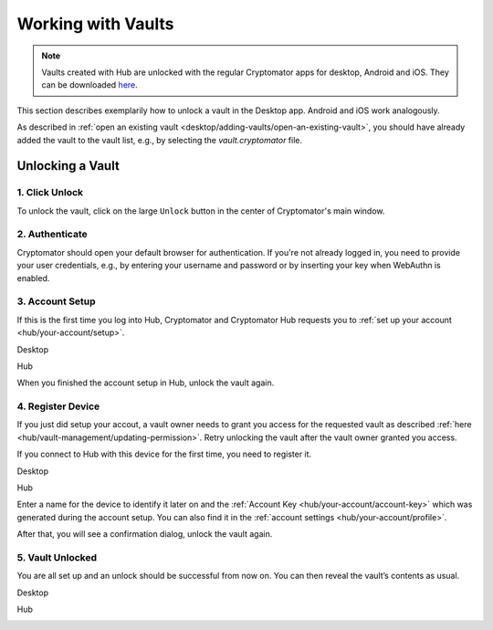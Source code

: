 .. _hub/working-with-vaults:

Working with Vaults
===================

.. note:: Vaults created with Hub are unlocked with the regular Cryptomator apps for desktop, Android and iOS. They can be downloaded `here <https://cryptomator.org/downloads/>`_.


This section describes exemplarily how to unlock a vault in the Desktop app. Android and iOS work analogously.

As described in :ref:`open an existing vault <desktop/adding-vaults/open-an-existing-vault>`, you should have already added the vault to the vault list, e.g., by selecting the `vault.cryptomator` file.

.. _hub/access-vault/unlocking-a-vault:

Unlocking a Vault
-----------------

.. _hub/access-vault/unlocking-a-vault/click-unlock:

1. Click Unlock
^^^^^^^^^^^^^^^

To unlock the vault, click on the large ``Unlock`` button in the center of Cryptomator's main window. 

.. image:: ../img/hub/unlock-click-unlock.png
    :alt: Click "Unlock" to unlock a Hub vault with the Desktop app
    :width: 920px

.. _hub/access-vault/unlocking-a-vault/authenticate:

2. Authenticate
^^^^^^^^^^^^^^^

Cryptomator should open your default browser for authentication. If you're not already logged in, you need to provide your user credentials, e.g., by entering your username and password or by inserting your key when WebAuthn is enabled.

.. image:: ../img/hub/unlock-authenticate.png
    :alt: After your browser asks for credentials, enter your username and password
    :width: 920px

.. _hub/access-vault/unlocking-a-vault/setup-user:

3. Account Setup
^^^^^^^^^^^^^^^^

If this is the first time you log into Hub, Cryptomator and Cryptomator Hub requests you to :ref:`set up your account <hub/your-account/setup>`.

Desktop

.. image:: ../img/hub/unlock-setup-required-desktop.png
    :alt: Cryptomator requests to setup your user account
    :width: 920px

Hub

.. image:: ../img/hub/unlock-setup-required-hub.png
    :alt: Hub requests to setup your user account
    :width: 920px

When you finished the account setup in Hub, unlock the vault again.

.. _hub/access-vault/unlocking-a-vault/add-device:

4. Register Device
^^^^^^^^^^^^^^^^^^

If you just did setup your accout, a vault owner needs to grant you access for the requested vault as described :ref:`here <hub/vault-management/updating-permission>`. Retry unlocking the vault after the vault owner granted you access.

.. image:: ../img/hub/unlock-access-denied.png
    :alt: Access is denied since it has not been granted by a vault owner yet
    :width: 920px

If you connect to Hub with this device for the first time, you need to register it.

Desktop

.. image:: ../img/hub/unlock-register-device-desktop.png
    :alt: Register your device by entering the setup code and a name for it
    :width: 920px

Hub

.. image:: ../img/hub/unlock-register-device-hub.png
    :alt: Hub requests device registration
    :width: 920px

Enter a name for the device to identify it later on and the :ref:`Account Key <hub/your-account/account-key>` which was generated during the account setup. You can also find it in the :ref:`account settings <hub/your-account/profile>`.

After that, you will see a confirmation dialog, unlock the vault again.

.. _hub/access-vault/unlocking-a-vault/vault-unlocked:

5. Vault Unlocked
^^^^^^^^^^^^^^^^^

You are all set up and an unlock should be successful from now on. You can then reveal the vault’s contents as usual.

Desktop

.. image:: ../img/hub/unlock-successfull-desktop.png
    :alt: Desktop shows unlock successful
    :width: 920px

Hub

.. image:: ../img/hub/unlock-successfull-hub.png
    :alt: Hub shows unlock successful
    :width: 920px
